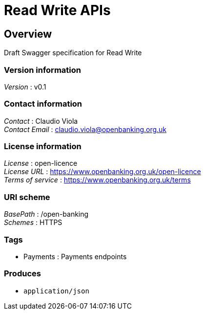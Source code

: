 = Read Write APIs


[[_overview]]
== Overview
Draft Swagger specification for Read Write


=== Version information
[%hardbreaks]
__Version__ : v0.1


=== Contact information
[%hardbreaks]
__Contact__ : Claudio Viola
__Contact Email__ : claudio.viola@openbanking.org.uk


=== License information
[%hardbreaks]
__License__ : open-licence
__License URL__ : https://www.openbanking.org.uk/open-licence
__Terms of service__ : https://www.openbanking.org.uk/terms


=== URI scheme
[%hardbreaks]
__BasePath__ : /open-banking
__Schemes__ : HTTPS


=== Tags

* Payments : Payments endpoints


=== Produces

* `application/json`




